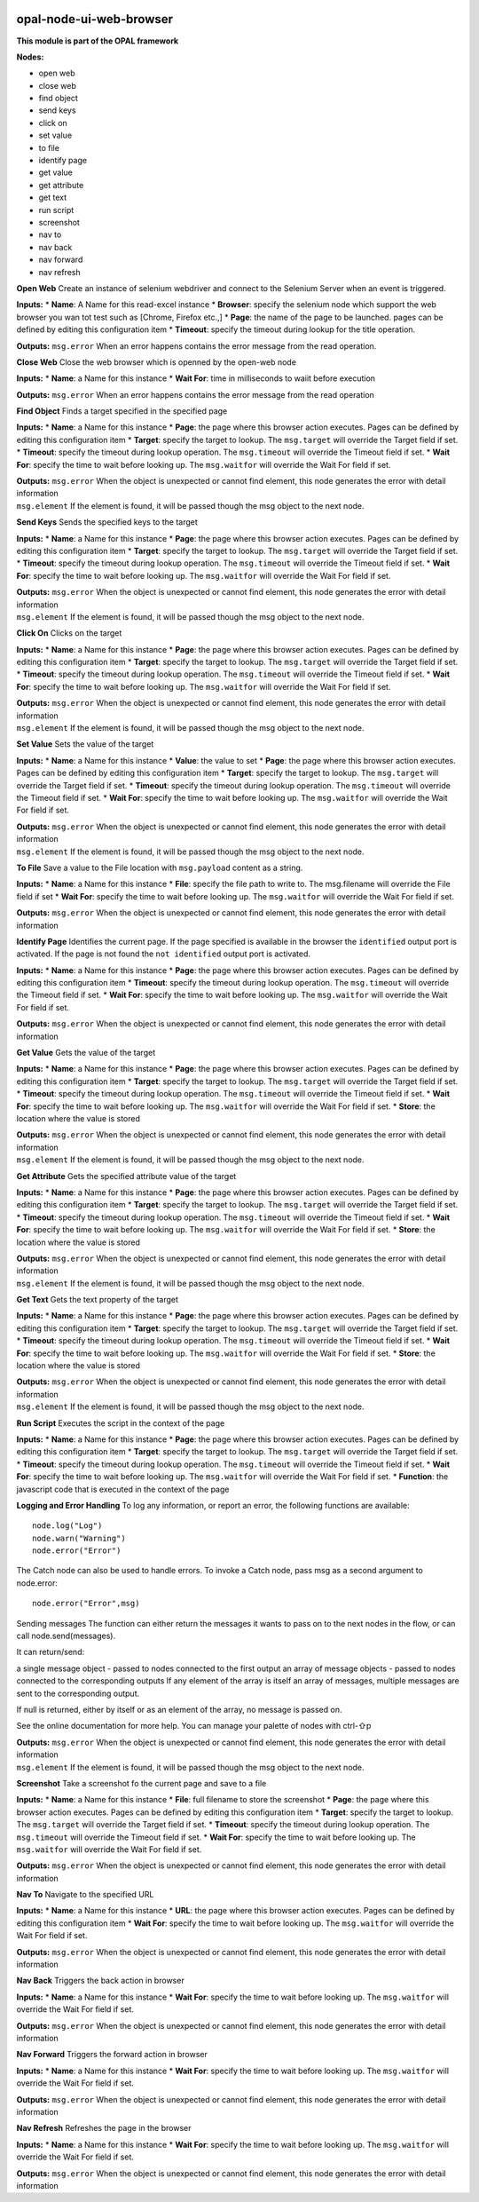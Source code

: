 |opal-node-ui-web-browser build status| |npm (scoped)| |license|

opal-node-ui-web-browser
========================

**This module is part of the OPAL framework**

**Nodes:**

-  open web
-  close web
-  find object
-  send keys
-  click on
-  set value
-  to file
-  identify page
-  get value
-  get attribute
-  get text
-  run script
-  screenshot
-  nav to
-  nav back
-  nav forward
-  nav refresh

**Open Web** Create an instance of selenium webdriver and connect to the
Selenium Server when an event is triggered.

**Inputs:** \* **Name**: A Name for this read-excel instance \*
**Browser**: specify the selenium node which support the web browser you
wan tot test such as [Chrome, Firefox etc.,] \* **Page**: the name of
the page to be launched. pages can be defined by editing this
configuration item \* **Timeout**: specify the timeout during lookup for
the title operation.

**Outputs:** ``msg.error`` When an error happens contains the error
message from the read operation.

**Close Web** Close the web browser which is openned by the open-web
node

**Inputs:** \* **Name**: a Name for this instance \* **Wait For**: time
in milliseconds to waiit before execution

**Outputs:** ``msg.error`` When an error happens contains the error
message from the read operation

**Find Object** Finds a target specified in the specified page

**Inputs:** \* **Name**: a Name for this instance \* **Page**: the page
where this browser action executes. Pages can be defined by editing this
configuration item \* **Target**: specify the target to lookup. The
``msg.target`` will override the Target field if set. \* **Timeout**:
specify the timeout during lookup operation. The ``msg.timeout`` will
override the Timeout field if set. \* **Wait For**: specify the time to
wait before looking up. The ``msg.waitfor`` will override the Wait For
field if set.

| **Outputs:** ``msg.error`` When the object is unexpected or cannot
  find element, this node generates the error with detail information
| ``msg.element`` If the element is found, it will be passed though the
  msg object to the next node.

**Send Keys** Sends the specified keys to the target

**Inputs:** \* **Name**: a Name for this instance \* **Page**: the page
where this browser action executes. Pages can be defined by editing this
configuration item \* **Target**: specify the target to lookup. The
``msg.target`` will override the Target field if set. \* **Timeout**:
specify the timeout during lookup operation. The ``msg.timeout`` will
override the Timeout field if set. \* **Wait For**: specify the time to
wait before looking up. The ``msg.waitfor`` will override the Wait For
field if set.

| **Outputs:** ``msg.error`` When the object is unexpected or cannot
  find element, this node generates the error with detail information
| ``msg.element`` If the element is found, it will be passed though the
  msg object to the next node.

**Click On** Clicks on the target

**Inputs:** \* **Name**: a Name for this instance \* **Page**: the page
where this browser action executes. Pages can be defined by editing this
configuration item \* **Target**: specify the target to lookup. The
``msg.target`` will override the Target field if set. \* **Timeout**:
specify the timeout during lookup operation. The ``msg.timeout`` will
override the Timeout field if set. \* **Wait For**: specify the time to
wait before looking up. The ``msg.waitfor`` will override the Wait For
field if set.

| **Outputs:** ``msg.error`` When the object is unexpected or cannot
  find element, this node generates the error with detail information
| ``msg.element`` If the element is found, it will be passed though the
  msg object to the next node.

**Set Value** Sets the value of the target

**Inputs:** \* **Name**: a Name for this instance \* **Value**: the
value to set \* **Page**: the page where this browser action executes.
Pages can be defined by editing this configuration item \* **Target**:
specify the target to lookup. The ``msg.target`` will override the
Target field if set. \* **Timeout**: specify the timeout during lookup
operation. The ``msg.timeout`` will override the Timeout field if set.
\* **Wait For**: specify the time to wait before looking up. The
``msg.waitfor`` will override the Wait For field if set.

| **Outputs:** ``msg.error`` When the object is unexpected or cannot
  find element, this node generates the error with detail information
| ``msg.element`` If the element is found, it will be passed though the
  msg object to the next node.

**To File** Save a value to the File location with ``msg.payload``
content as a string.

**Inputs:** \* **Name**: a Name for this instance \* **File**: specify
the file path to write to. The msg.filename will override the File field
if set \* **Wait For**: specify the time to wait before looking up. The
``msg.waitfor`` will override the Wait For field if set.

**Outputs:** ``msg.error`` When the object is unexpected or cannot find
element, this node generates the error with detail information

**Identify Page** Identifies the current page. If the page specified is
available in the browser the ``identified`` output port is activated. If
the page is not found the ``not identified`` output port is activated.

**Inputs:** \* **Name**: a Name for this instance \* **Page**: the page
where this browser action executes. Pages can be defined by editing this
configuration item \* **Timeout**: specify the timeout during lookup
operation. The ``msg.timeout`` will override the Timeout field if set.
\* **Wait For**: specify the time to wait before looking up. The
``msg.waitfor`` will override the Wait For field if set.

**Outputs:** ``msg.error`` When the object is unexpected or cannot find
element, this node generates the error with detail information

**Get Value** Gets the value of the target

**Inputs:** \* **Name**: a Name for this instance \* **Page**: the page
where this browser action executes. Pages can be defined by editing this
configuration item \* **Target**: specify the target to lookup. The
``msg.target`` will override the Target field if set. \* **Timeout**:
specify the timeout during lookup operation. The ``msg.timeout`` will
override the Timeout field if set. \* **Wait For**: specify the time to
wait before looking up. The ``msg.waitfor`` will override the Wait For
field if set. \* **Store**: the location where the value is stored

| **Outputs:** ``msg.error`` When the object is unexpected or cannot
  find element, this node generates the error with detail information
| ``msg.element`` If the element is found, it will be passed though the
  msg object to the next node.

**Get Attribute** Gets the specified attribute value of the target

**Inputs:** \* **Name**: a Name for this instance \* **Page**: the page
where this browser action executes. Pages can be defined by editing this
configuration item \* **Target**: specify the target to lookup. The
``msg.target`` will override the Target field if set. \* **Timeout**:
specify the timeout during lookup operation. The ``msg.timeout`` will
override the Timeout field if set. \* **Wait For**: specify the time to
wait before looking up. The ``msg.waitfor`` will override the Wait For
field if set. \* **Store**: the location where the value is stored

| **Outputs:** ``msg.error`` When the object is unexpected or cannot
  find element, this node generates the error with detail information
| ``msg.element`` If the element is found, it will be passed though the
  msg object to the next node.

**Get Text** Gets the text property of the target

**Inputs:** \* **Name**: a Name for this instance \* **Page**: the page
where this browser action executes. Pages can be defined by editing this
configuration item \* **Target**: specify the target to lookup. The
``msg.target`` will override the Target field if set. \* **Timeout**:
specify the timeout during lookup operation. The ``msg.timeout`` will
override the Timeout field if set. \* **Wait For**: specify the time to
wait before looking up. The ``msg.waitfor`` will override the Wait For
field if set. \* **Store**: the location where the value is stored

| **Outputs:** ``msg.error`` When the object is unexpected or cannot
  find element, this node generates the error with detail information
| ``msg.element`` If the element is found, it will be passed though the
  msg object to the next node.

**Run Script** Executes the script in the context of the page

**Inputs:** \* **Name**: a Name for this instance \* **Page**: the page
where this browser action executes. Pages can be defined by editing this
configuration item \* **Target**: specify the target to lookup. The
``msg.target`` will override the Target field if set. \* **Timeout**:
specify the timeout during lookup operation. The ``msg.timeout`` will
override the Timeout field if set. \* **Wait For**: specify the time to
wait before looking up. The ``msg.waitfor`` will override the Wait For
field if set. \* **Function**: the javascript code that is executed in
the context of the page

**Logging and Error Handling** To log any information, or report an
error, the following functions are available:

::

    node.log("Log")
    node.warn("Warning")
    node.error("Error")

The Catch node can also be used to handle errors. To invoke a Catch
node, pass msg as a second argument to node.error:

::

    node.error("Error",msg)

Sending messages The function can either return the messages it wants to
pass on to the next nodes in the flow, or can call node.send(messages).

It can return/send:

a single message object - passed to nodes connected to the first output
an array of message objects - passed to nodes connected to the
corresponding outputs If any element of the array is itself an array of
messages, multiple messages are sent to the corresponding output.

If null is returned, either by itself or as an element of the array, no
message is passed on.

See the online documentation for more help. You can manage your palette
of nodes with ctrl-⇧p

| **Outputs:** ``msg.error`` When the object is unexpected or cannot
  find element, this node generates the error with detail information
| ``msg.element`` If the element is found, it will be passed though the
  msg object to the next node.

**Screenshot** Take a screenshot fo the current page and save to a file

**Inputs:** \* **Name**: a Name for this instance \* **File**: full
filename to store the screenshot \* **Page**: the page where this
browser action executes. Pages can be defined by editing this
configuration item \* **Target**: specify the target to lookup. The
``msg.target`` will override the Target field if set. \* **Timeout**:
specify the timeout during lookup operation. The ``msg.timeout`` will
override the Timeout field if set. \* **Wait For**: specify the time to
wait before looking up. The ``msg.waitfor`` will override the Wait For
field if set.

**Outputs:** ``msg.error`` When the object is unexpected or cannot find
element, this node generates the error with detail information

**Nav To** Navigate to the specified URL

**Inputs:** \* **Name**: a Name for this instance \* **URL**: the page
where this browser action executes. Pages can be defined by editing this
configuration item \* **Wait For**: specify the time to wait before
looking up. The ``msg.waitfor`` will override the Wait For field if set.

**Outputs:** ``msg.error`` When the object is unexpected or cannot find
element, this node generates the error with detail information

**Nav Back** Triggers the back action in browser

**Inputs:** \* **Name**: a Name for this instance \* **Wait For**:
specify the time to wait before looking up. The ``msg.waitfor`` will
override the Wait For field if set.

**Outputs:** ``msg.error`` When the object is unexpected or cannot find
element, this node generates the error with detail information

**Nav Forward** Triggers the forward action in browser

**Inputs:** \* **Name**: a Name for this instance \* **Wait For**:
specify the time to wait before looking up. The ``msg.waitfor`` will
override the Wait For field if set.

**Outputs:** ``msg.error`` When the object is unexpected or cannot find
element, this node generates the error with detail information

**Nav Refresh** Refreshes the page in the browser

**Inputs:** \* **Name**: a Name for this instance \* **Wait For**:
specify the time to wait before looking up. The ``msg.waitfor`` will
override the Wait For field if set.

**Outputs:** ``msg.error`` When the object is unexpected or cannot find
element, this node generates the error with detail information

.. |opal-node-ui-web-browser build status| image:: https://frozen-fortress-98851.herokuapp.com/telligro/opal-nodes/7/badge?subject=build
   :target: https://travis-ci.org/telligro/opal-nodes
.. |npm (scoped)| image:: https://img.shields.io/npm/v/opal-node-ui-web-browser.svg
   :target: https://www.npmjs.com/package/opal-node-ui-web-browser
.. |license| image:: https://img.shields.io/github/license/telligro/opal-node-red.svg
   :target: LICENSE

